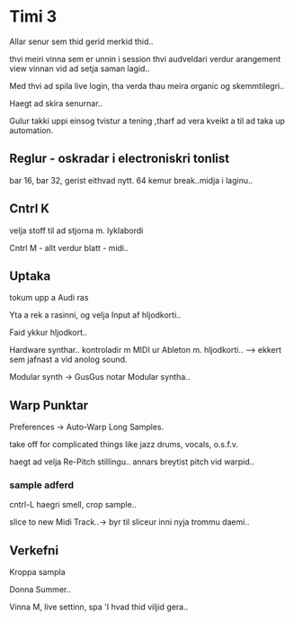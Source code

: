 * Timi 3

Allar senur sem thid gerid merkid thid..


thvi meiri vinna sem er unnin i session thvi audveldari verdur arangement
view vinnan vid ad setja saman lagid..

Med thvi ad spila live login, tha verda thau meira organic og skemmtilegri..

Haegt ad skira senurnar..

Gulur takki uppi einsog tvistur a tening ,tharf ad vera kveikt a til ad taka up automation.




** Reglur - oskradar i electroniskri tonlist

bar 16, bar 32, gerist eithvad nytt.  64 kemur break..midja i laginu..



** Cntrl K

velja stoff til ad stjorna m. lyklabordi

Cntrl M - allt verdur blatt - midi..


** Uptaka

tokum upp a Audi ras

Yta a rek a rasinni, og velja Input af hljodkorti..

Faid ykkur hljodkort..


Hardware synthar.. kontroladir m MIDI ur Ableton m. hljodkorti..
--> ekkert sem jafnast a vid anolog sound.

Modular synth -> GusGus notar Modular syntha..

** Warp Punktar

Preferences -> Auto-Warp Long Samples.

take off for complicated things like jazz drums, vocals, o.s.f.v.

haegt ad velja Re-Pitch stillingu.. annars breytist pitch vid warpid..

*** sample adferd

cntrl-L haegri smell, crop sample..

slice to new Midi Track..-> byr til sliceur inni nyja trommu daemi..


** Verkefni

Kroppa sampla

Donna Summer..

Vinna M, live settinn, spa 'I hvad thid viljid gera..
